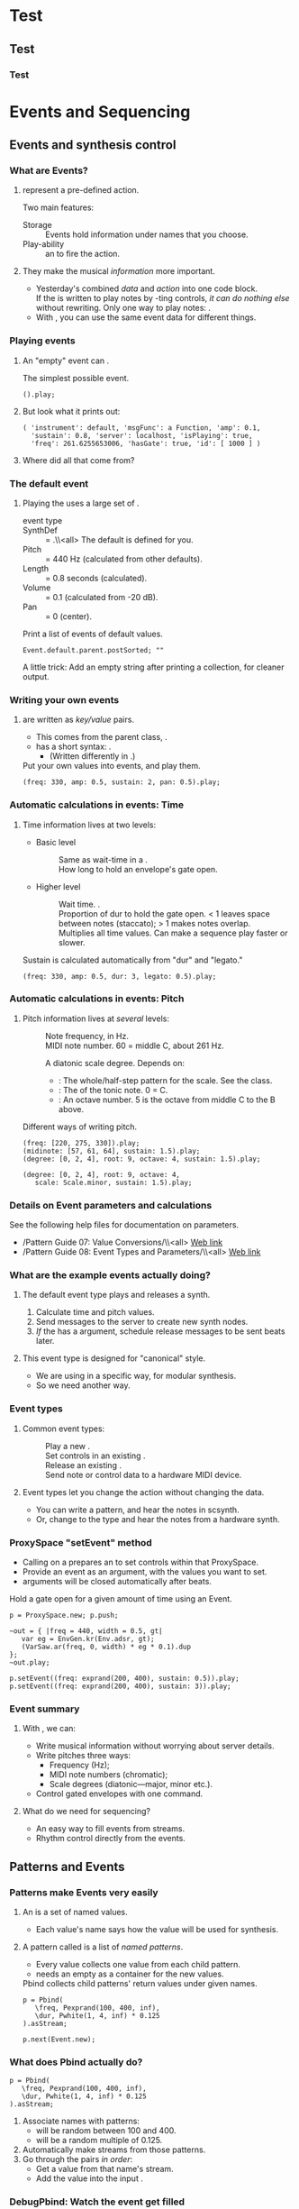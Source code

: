 #+startup: beamer

* Test
** Test
*** Test
#+name: makegloss
#+call: makegloss :exports (if hjh-exporting-slides "results" "none") :results value latex
#+results: makegloss

#+name: classgloss
#+call: makegloss(tbl=class,glosstype="class") :exports (if hjh-exporting-slides "results" "none") :results value latex
#+results: classgloss

#+name: mthgloss
#+call: makegloss(tbl=mth,glosstype="mth") :exports (if hjh-exporting-slides "results" "none") :results value latex
#+results: mthgloss

#+name: ugengloss
#+call: ugengloss :exports (if hjh-exporting-slides "results" "none") :results value latex
#+results: ugengloss

* Events and Sequencing
** Events and synthesis control
*** What are Events?
**** \clsspl{Event} represent a pre-defined action.
     Two main features:
     - Storage :: Events hold information under names that you choose.
     - Play-ability :: \mth{play} an \clss{Event} to fire the action.
**** They make the musical /information/ more important.
     - Yesterday's \clsspl{Task} combined /data/ and /action/ into one
       code block.\\
       If the \clss{Task} is written to play notes by \ci{set}-ting
       controls, /it can do nothing else/ without rewriting.  Only one
       way to play notes: \cd{something.set(...)}.
     - With \clsspl{Event}, you can use the same event data for different things.
#        - \Gls{event type} \ci{\textbackslash note} plays it in SC's audio server.
#        - \ci{\textbackslash midi} sends MIDI to hardware or other software.
#        - Two actions, same sequencing code.

*** Playing events
**** An "empty" event can \mth{play}.
#+name: event1
#+caption: The simplest possible event.
#+begin_src {} -i
().play;
#+end_src

**** But look what it prints out:
# Note, this must be a block, to clear the previous name/caption

#+begin_src {} -i
( 'instrument': default, 'msgFunc': a Function, 'amp': 0.1,
  'sustain': 0.8, 'server': localhost, 'isPlaying': true,
  'freq': 261.6255653006, 'hasGate': true, 'id': [ 1000 ] )
#+end_src

**** Where did all that come from?

*** The default event
**** Playing the \clss{Event} uses a large set of \eglspl{default}.
     - \Gls{event type} :: \ci{\textbackslash note}
     - SynthDef :: \ci{\textbackslash instrument} = \ci{\textbackslash default}.\\<all>
		   The default \clss{SynthDef} is defined for you.
     - Pitch :: \ci{\textbackslash freq} = 440 Hz (calculated from other defaults).
     - Length :: \ci{\textbackslash sustain} = 0.8 seconds (calculated).
     - Volume :: \ci{\textbackslash amp} = 0.1 (calculated from -20 dB).
     - Pan :: \ci{\textbackslash pan} = 0 (center).
#+name: eventDefaults
#+caption: Print a list of events of default values.
#+begin_src {} -i
Event.default.parent.postSorted; ""
#+end_src
A little trick: Add an empty string after printing a collection, for cleaner output.

*** Writing your own events
**** \clsspl{Event} are written as /key/value/ pairs.
     - This comes from the parent class, \clss{Dictionary}.
     - \clss{Event} has a short syntax: \cd{(key: value, ...)}.
       - (Written differently in \clss{Dictionary}.)
#+name: event2
#+caption: Put your own values into events, and play them.
#+begin_src {} -i
(freq: 330, amp: 0.5, sustain: 2, pan: 0.5).play;
#+end_src

*** Automatic calculations in events: Time
**** Time information lives at two levels:
     - Basic level
       - \mth{delta} :: Same as wait-time in a \clss{Task}.
       - \ci{sustain} :: How long to hold an envelope's \gls{gate} open.
     - Higher level
       - \ci{dur} :: Wait time. \ci{dur = delta * stretch}.
       - \ci{legato} :: Proportion of dur to hold the gate open. < 1 leaves space between notes (staccato); > 1 makes notes overlap.
       - \ci{stretch} :: Multiplies all time values. Can make a sequence play faster or slower.
#+name: event2
#+caption: Sustain is calculated automatically from "dur" and "legato."
#+begin_src {} -i
(freq: 330, amp: 0.5, dur: 3, legato: 0.5).play;
#+end_src

*** Automatic calculations in events: Pitch
**** Pitch information lives at /several/ levels:
#      The most important are:
     - \ci{freq} :: Note frequency, in Hz.
     - \ci{midinote} :: MIDI note number. 60 = middle C, about 261 Hz.
     - \ci{degree} :: A diatonic scale degree. Depends on:
       - \ci{scale}: The whole/half-step pattern for the scale. See the \clss{Scale} class.
       - \ci{root}: The \egls{pitch class} of the tonic note. 0 = C.
       - \ci{octave}: An octave number. 5 is the octave from middle C to the B above.
#+name: event3
#+caption: Different ways of writing pitch.
#+begin_src {} -i
(freq: [220, 275, 330]).play;
(midinote: [57, 61, 64], sustain: 1.5).play;
(degree: [0, 2, 4], root: 9, octave: 4, sustain: 1.5).play;

(degree: [0, 2, 4], root: 9, octave: 4,
   scale: Scale.minor, sustain: 1.5).play;
#+end_src

*** Details on Event parameters and calculations
    See the following help files for documentation on \clss{Event} parameters.
    - /Pattern Guide 07: Value Conversions/\\<all>
      [[http://doc.sccode.org/Tutorials/A-Practical-Guide/PG_07_Value_Conversions.html][Web link]]
    - /Pattern Guide 08: Event Types and Parameters/\\<all>
      [[http://doc.sccode.org/Tutorials/A-Practical-Guide/PG_08_Event_Types_and_Parameters.html][Web link]]

*** What are the example events actually doing?
**** The default \ci{\textbackslash note} \gls{event type} plays and releases a synth.
     1. Calculate time and pitch values.
     2. Send messages to the server to create new synth nodes.
     3. /If/ the \clss{SynthDef} has a \mth{gate} argument, schedule
        release messages to be sent \ci{\textasciitilde sustain} beats
        later.
**** This event type is designed for "canonical" style.
     - We are using \clss{ProxySpace} in a specific way, for modular synthesis.
     - So we need another way.

*** Event types
**** Common \glspl{event type}:
     - \ci{\textbackslash note} :: Play a new \clss{Synth}.
     - \ci{\textbackslash set} :: Set controls in an existing \clss{Synth}.
     - \ci{\textbackslash off} :: Release an existing \clss{Synth}.
     - \ci{\textbackslash midi} :: Send note or control data to a hardware MIDI device.
**** Event types let you change the action without changing the data.
     - You can write a \ci{\textbackslash note} pattern, and hear the notes in scsynth.
     - Or, change to the \ci{\textbackslash midi} type and hear the notes from a hardware synth.

*** ProxySpace "setEvent" method
    - Calling \mth{setEvent} on a \clss{ProxySpace} prepares an \clss{Event} to set controls within that ProxySpace.
    - Provide an event as an argument, with the values you want to set.
    - \ci{gt} arguments will be closed automatically after \ci{sustain} beats.
#+name: gateEvent
#+caption: Hold a gate open for a given amount of time using an Event.
#+begin_src {} -i
p = ProxySpace.new; p.push;

~out = { |freq = 440, width = 0.5, gt|
   var eg = EnvGen.kr(Env.adsr, gt);
   (VarSaw.ar(freq, 0, width) * eg * 0.1).dup
};
~out.play;

p.setEvent((freq: exprand(200, 400), sustain: 0.5)).play;
p.setEvent((freq: exprand(200, 400), sustain: 3)).play;
#+end_src

*** Event summary
**** With \clsspl{Event}, we can:
     - Write musical information without worrying about server details.
     - Write pitches three ways:
       - Frequency (Hz);
       - MIDI note numbers (chromatic);
       - Scale degrees (diatonic---major, minor etc.).
     - Control gated envelopes with one command.
**** What do we need for sequencing?
     - An easy way to fill events from streams.
     - Rhythm control directly from the events.

** Patterns and Events
*** Patterns make Events very easily
**** An \clss{Event} is a set of named values.
     - Each value's name says how the value will be used for synthesis.
**** A pattern called \clss{Pbind} is a list of /named patterns/.
     - Every \mth{next} value collects one value from each child pattern.
     - \mth{next} needs an empty \clss{Event} as a container for the new values.
#+name: pbind1
#+caption: Pbind collects child patterns' return values under given names.
#+begin_src {} -i
p = Pbind(
   \freq, Pexprand(100, 400, inf),
   \dur, Pwhite(1, 4, inf) * 0.125
).asStream;

p.next(Event.new);
#+end_src

*** What does Pbind actually do?
#+begin_src {} -i
p = Pbind(
   \freq, Pexprand(100, 400, inf),
   \dur, Pwhite(1, 4, inf) * 0.125
).asStream;
#+end_src
    1. Associate names with patterns:
       - \ci{\textbackslash freq} will be random between 100 and 400.
       - \ci{\textbackslash dur} will be a random multiple of 0.125.
    2. Automatically make streams from those patterns.
    3. Go through the pairs /in order/:
       - Get a value from that name's stream.
       - Add the value into the input \clss{Event}.

*** DebugPbind: Watch the event get filled
**** In Listing [[pbind1]], change \clss{Pbind} to \clss{DebugPbind}.
     Now you can read exactly what's going on.
     1. Start with an empty event.
     2. \ci{\textbackslash freq} gets the random value, e.g. 133.25.
     3. The empty event becomes \cd{(freq: 133.25)}.
     4. \ci{\textbackslash dur} gets 0.125.
     5. The final event has both values, with the right names.
#+begin_src {} -i
Source event: (  )
stream ID: freq
Event going in: (  )
streamout: 133.24577125341
stream ID: dur
Event going in: ( 'freq': 133.24577125341 )
streamout: 0.125
Result event: ( 'dur': 0.125, 'freq': 133.24577125341 )
#+end_src

*** Events and timing
**** In a \clss{Routine}/\clss{Task}, we \mth{wait} until the next event.
     This happens automatically in an Event Pattern.
     - Events can calculate a \gls{delta} time.
     - Then, we just need something that will play the event and wait
       the right amount of time.
**** This is \clss{EventStreamPlayer}.
     - If you call \mth{play} on a pattern, it makes an \clss{EventStreamPlayer}.
     - Each event has a \egls{delta} time, given directly or
       calculated from \cd{dur}.
       - \cd{delta = dur * stretch}
     - Each event is \mth{play}ed. Then the \clss{EventStreamPlayer}
       waits, for the event's \egls{delta} time.

*** "Canonical" Pbind example
**** Using \clss{Pbind} to play default synths, the "canonical" way.
     Note what happens with \ci{legato}.
     - Some notes are short.
     - Other notes hold over, into the next note.
#+name: pbind2
#+caption: A "canonical" Pbind, playing notes in the default SynthDef.
#+begin_src {} -i
a = Pbind(
   \degree, Pwhite(-7, 7, inf),
   \dur, Pwhite(1, 4, inf) * 0.125,
   \legato, Prand([0.5, 2], inf)
).play;

a.stop;
#+end_src

*** Notes on previous example				    :B_ignoreheading:
    :PROPERTIES:
    :BEAMER_env: ignoreheading
    :END:
This has a somewhat complex flow, wrapped up in a simple expression. It divides into these parts:

- *\clss{EventStreamPlayer} control of rhythm and event-playing.*\\<all>
  In a loop:
  1. Get an \clss{Event} from the \clss{Pbind}'s stream.
  2. Play the event.
  3. Ask the event for its \mth{delta} time, and \mth{wait} for that duration.

- *\clss{Pbind} evaluation of events.*\\<all>
  Every time the \clss{EventStreamPlayer} asks for an event, loop through the key/pattern pairs:
  1. Get a value from the child pattern's stream.
  2. Put the value into the event, using the pattern's key.
  At the end of this, the event will have a value for every key.

- *The event's action, triggered by \mth{play}.*\\<all>
  Takes action, according to the \egls{event type}.

*** Patterns: "Declarative" programming
**** \eGlspl{Routine} and \glspl{Task} are \egls{imperative}-style programming.
     - They say: "Do this, then that."
       - Set the trigger and the frequency.
       - Wait 0.5 beats.
**** \eGlspl{pattern} are more like \egls{declarative} programming.
     - Listing [[pbind2]] says:
       - I want \ci{\textbackslash degree} to be like this.
       - I want \ci{\textbackslash dur} to be like that.
       - Go do it.
# **** The two examples /do/ the same thing, but write it differently.

*** Pbind in ProxySpace
**** We need something like \cd{p.setEvent} for patterns.
     Some \clss{ProxySpace} tricks:
     - You can use a \clss{Pbind} in \clss{ProxySpace}, just like a synthesis function.
     - The pattern's synths will belong to the resulting \clss{NodeProxy}.
     - You can change the way the \clss{NodeProxy} behaves with a modifier:\\
       \cd{\textasciitilde name = \textbackslash modifier -> thing;}, where \cd{thing} is the function or pattern.
     - The \cd{\textbackslash psSet} modifier makes every event from
       the pattern act like \cd{p.setEvent}.

*** \textbackslash psSet pattern example
# **** Main point: This is easy.
#      - There are a lot of concepts behind this example.
#      - But using it---playing notes automatically---is convenient.
#+name: rVsPbind
#+caption: A Pbind, controlling NodeProxies in a ProxySpace.
#+begin_src {} -i
~player = \psSet -> Pbind(
   \freq, Pexprand(110, 440, inf),
   \dur, 0.5
);

~player.clear;
#+end_src
**** *Note:* \ci{\textasciitilde player} is now a \clss{NodeProxy}.
     - Just like \ci{\textasciitilde out} in Listing [[gateEvent]].
     - You can change the synthesis function any time.
     - Likewise, you can change \ci{\textasciitilde player}'s pattern anytime!\\
       Just assign a new pattern (with \ci{\textbackslash psSet}).

*** Pbind summary
**** \clss{Pbind} unifies everything you need for sequencing.
     - Note data come from value \glspl{pattern}.
     - The data go into an \clss{Event}.
     - The event turns the data into action.
     - The event also tells the \clss{EventStreamPlayer} how long to wait.
**** To control modular synthesis by Pbind, use the \cd{\textbackslash psSet} modifier.
     - Within a \clss{ProxySpace}:\\<all>
       \cd{\textasciitilde name = \textbackslash psSet -> Pbind(...);}.
**** Now we can run lots of notes while playing with synthesis techniques.

*** Exercises: Different pitch and rhythm patterns
**** Change the pattern from Listing [[rVsPbind]]:
     *Note:* You may use \clss{Pdefn}.
     1. Choose notes from the C major scale.
     2. Choose C major notes, but favor C, E and G.\\
	Hint: Use \clss{Pwrand}. Check its help file for details.
     3. Make it E major (change the \ci{\textbackslash root}).
     4. Try \clss{Pwhite} for rhythm (with fractional low/high).\\
	Then try \clss{Pexprand}. How would you describe the difference?
     5. With \ci{\textbackslash psSet}, what's the difference between
        \ci{\textbackslash legato} < 1 and > 1?

* Subtractive synthesis
** Overview
*** Subtractive synthesis
**** One of the most basic techniques
     - Easy to implement
     - Easy and intuitive to control
**** "Analog style"
     - The technique goes back to Moog and before

*** Main idea of subtractive synthesis
**** /Take away/ (subtract) from a basic waveform
     Components
     - \Gls{oscillator} :: Produces a waveform with lots of harmonics
     - \Gls{filter} :: Takes away parts of the spectrum
# @@latex:\glsadd{Saw}\glsadd{LPF}@@
*** Simple translation into SC
#+Name: sub1
#+Caption: Oscillator and filter, the basis of subtractive synthesis.
#+Begin_src {} -i
p = ProxySpace.new;
p.push;

~oscil = { Saw.ar(220, 0.1) };
~filter = { |ffreq = 2000| LPF.ar(~oscil.ar, ffreq).dup };
~filter.play;

~filter.addSpec(\ffreq, \freq);
~ffreq.gui;

p.clear;
#+End_src
**** New UGens							   :noexport:
     - \ugen{Saw} :: A \egls{band-limited} sawtooth oscillator
     - \ugen{LPF} :: A Low-Pass Filter

*** addSpec and argument /ranges/
**** *Important idea:* UGen inputs have /meaningful ranges/.
     - For frequency, 20--20000 Hz.
     - For amplitude, 0.0--1.0 (corresponds to $-\infty$--0 dB).
     - We will see many more ranges.

*** Manipulating ranges
**** A UGen's \te{output range} is one of its most important characteristics.
     - Controlling synthesis is about manipulating these ranges.
     - \ugen{SinOsc}'s range is \te{bipolar}: $-1.0$--$1.0$.
     - Multiply by 0.5; now the range is $-0.5$--$0.5$.
     - Add 1; now the range is $0.5$--$1.5$.
**** Key questions:
     - What is the range I /get from/ a UGen?
     - What is the range I need to /put into/ a UGen?
     - How can I convert one to the other, mathematically?

*** Mapping interfaces to meaningful ranges
**** A user interface should map the physical range onto the meaningful range.
#+latex: \glsadd{addSpec}
     - In SC, sliders etc. always have the range 0.0--1.0.
     - A range \te{specification} tells SC the desired range.
     - @@latex:\cd{\textasciitilde filter.addSpec(\textbackslash ffreq,
       \textbackslash freq)}@@ attaches a range
       @@latex:\ci{\textbackslash freq}@@ onto
       @@latex:\ci{\textasciitilde filter}@@'s
       @@latex:\ci{\textbackslash ffreq}@@ argument. The \ci{gui}
       instruction then uses this range.
     - \ci{\textbackslash freq} is a predefined range: 20--20000 Hz,
       with an \egls{exponential} curve (because you go up an octave by
       /multiplying/, not adding).

*** Writing ranges in SC
    - Long form: \clss{ControlSpec}\cd{(low, high, curve, step, default)}
    - Short form: \cd{[low, high, curve, step, default]}
**** Curves
     - \ci{\textbackslash lin} :: Linear.
     - \ci{\textbackslash exp} :: \eGls{exponential}.
     - \ci{\textbackslash sin} :: Sine-shaped.
     - Number :: User-controllable curve.
**** Examples
    - Frequency :: \cd{[20, 20000, \textbackslash exp, 0, 440]}
    - Phase :: \cd{[0, 2pi, \textbackslash lin, 0, 0]} (in radians)
#     - Amplitude :: \cd{[0, 1, \amp]}

** Analog-style oscillators
*** Sawtooth oscillator
**** A geometric \gls{sawtooth} is made of straight lines.
    This is a problem for digital audio.
    - The sharp corners produce theoretically infinite frequencies.
    - Digital audio cannot represent infinite frequencies!
    - Frequencies above the limit fold back into the audio
      range. Sounds ugly. This is called \egls{aliasing}.
    - Band-limited oscillators keep all the frequencies in the safe
      range.
#+latex: \glsadd{LFSaw}\glsadd{Saw}
#+Name: bandlim1
#+Caption: Compare geometric vs. band-limited waves, visually. LFSaw parameters are to match the Saw plot more closely. Maximize the window after running.
#+Begin_src {} -i
{ [LFSaw.ar(440, 1, -0.7), Saw.ar] }.plot;
#+End_src

*** Listen to the difference
**** *Note:* Turn down the server volume first!		       :B_alertblock:
    :PROPERTIES:
    :BEAMER_env: alertblock
    :END:
    The high frequency is pretty irritating, but necessary to make the
    aliasing really obvious.
#+latex: \glsadd{LFSaw}\glsadd{Saw}
#+Name: bandlim2
#+Caption: Compare geometric vs. band-limited waves, aurally.
#+Begin_src {} -i
p.clear;
~oscil = { LFSaw.ar(2400, 0, 0.05).dup };
~oscil.play;

// Go back and forth several times
~oscil = { Saw.ar(2400, 0.1).dup };
~oscil = { LFSaw.ar(2400, 0, 0.05).dup };

p.clear;
#+End_src
**** *Safety tip:* Use band-limited waves for audio oscillators.
     The geometric waveforms are OK for control signals.

*** Other typical waveforms
#+latex: \glsadd{pulse wave}\glsadd{triangle wave}
   #+begin_center
   #+attr_latex: :height 2in
   [[../02-synth/img/three-waves2.png]]
   #+end_center
*Note:* Band-limited triangle oscillators may be found in the
sc3-plugins package.

*** Pulse width
**** \Gls{pulse wave}: Up and down times can differ
    - If equal, the \egls{pulse width} is 0.5 (50%).\\
      This is a \egls{square wave}.
    - If unequal, the sound is brighter and thinner.
#+latex: \glsadd{Pulse}\glsadd{VarSaw}
#+Name: bandlim2
#+Caption: Hear the effect of changing the pulse width.
#+Begin_src {} -i
p = ProxySpace.new.push;

(
~oscil = { |width = 0.5| Pulse.ar(440, width, 0.1).dup };
~oscil.play;

~oscil.addSpec(\width, #[0, 1]);
~oscil.gui;
)

~oscil = { |width = 0.5| VarSaw.ar(440, 0, width, 0.1).dup };

p.clear;
#+End_src

*** Detuned oscillators
**** The ear doesn't like sound that is too perfect.
     - Human players are never exactly in tune.
     - We can do the same in a synth.
#+name: detune
#+caption: Detuning: Make several oscillators and mix (add) them.
#+begin_src {} -i
p = ProxySpace.new; p.push;

~oscil = { |freq = 220, detun = 1.003|
   0.1 * (
      Saw.ar(freq) + Saw.ar(freq * detun) + Saw.ar(freq / detun)
   ).dup
};
~filter = { |ffreq = 2000| LPF.ar(~oscil.ar, ffreq).dup };
~filter.play;

~oscil.addSpec(\detun, [1, 0.5.midiratio, \exp]);
~filter.addSpec(\ffreq, \freq);
p.gui;

p.clear;
#+end_src

*** Detuning, explained
#+begin_src {} -i
      Saw.ar(freq)
      + Saw.ar(freq * detun)
      + Saw.ar(freq / detun)
#+end_src
**** Detuning involves several oscillators, out of tune.
     We have three:
     - Original frequency;
     - /Up/ by a small interval (assuming \cd{detun > 1});
     - /Down/ by the same small interval.
**** Add the oscillators to make a combined signal.
     The almost-exact frequencies create changes in the spectrum.

*** An easier way
**** What if you want more oscillators?
     - Inconvenient to write \ci{+} for every one.
**** Solution: \ugen{Mix} with an array.
     - Write the oscillators into an array.
     - \ugen{Mix} will find the most efficient way to add them.
#+name: detune2
#+caption: Mix an array of oscillators, instead of explicitly adding them.
#+begin_src {} -i
~oscil = { |freq = 220, detun = 1.003|
   (0.1 * Mix([
      Saw.ar(freq),
      Saw.ar(freq * detun),
      Saw.ar(freq / detun)
   ])).dup
};
#+end_src

*** Arrays of signals
**** \clss{Array}: A \gls{collection} (grouping of objects), in the order given.
     - Written and displayed in square brackets \cd{[ ]}.
     - An \gls{ordered} collection: Items stay in the same order.
     - More about arrays later.

**** An array of UGens represents multiple audio channels.
     - Already seen: \cd{SinOsc.ar.dup} \to \cd{[ a SinOsc, a SinOsc ]}.\\
       The two-item array represents a stereo signal.
     - \ugen{Mix} adds several signals (in an array) together, /mixing/ them:\\
       Three \ci{Saw}s \to one mixed channel.

*** That's not easy enough
**** \eGls{multichannel expansion} can make it easier.
     - Most UGens are monophonic: one channel in, one out.
     - Here, we provide an array of three frequencies.
**** How can a monophonic UGen do that?
     - It performs \egls{multichannel expansion}, and makes three \ugen{Saw}s.
     - The \ugen{Saw}s are in an array, which we can give to \ugen{Mix}.
#+name: mc-exp1
#+caption: Multichannel expansion: An array of frequencies turns into an array of oscillators.
#+begin_src {} -i
Saw.ar([1, 2, 3]);  // prints: [ a Saw, a Saw, a Saw ]

~oscil = { |freq = 220, detun = 1.003|
   (0.1 * Mix(
      Saw.ar([freq, freq * detun, freq / detun])
   )).dup
};
#+end_src

*** One further step
    - It isn't even necessary to write \ci{freq} every time.
    - You can multiply \ci{freq} by an array of factors.
    - Small problem: If the operator is \ci{*}, how to do \ci{/}?\\<all>
      Get the \mth{reciprocal} of \ci{detun}.
#+name: detune4
#+caption: Mix an array of oscillators, instead of explicitly adding them.
#+begin_src {} -i
~oscil = { |freq = 220, detun = 1.003|
   (0.1 * Mix(
      Saw.ar(freq * [1, detun, detun.reciprocal])
   )).dup
};
#+end_src

*** Unpacking multichannel expansion
**** All three of these expressions are identical
#+begin_src {} -i
// Compact form
Mix(Saw.ar(220 * [1, detun, detun.reciprocal], 0.1))

// Expanding *
Mix(Saw.ar([
   220 * 1,
   220 * detun,
   220 * detun.reciprocal
], 0.1))

// Fully expanded
Saw.ar(220 * 1, 0.1),
   + Saw.ar(220 * detun, 0.1),
   + Saw.ar(220 * detun.reciprocal, 0.1)
#+end_src

*** Notes on MC expansion				    :B_ignoreheading:
    :PROPERTIES:
    :BEAMER_env: ignoreheading
    :END:
**** Multichannel expansion is super cool.
Parallel processing of multiple channels is very common. For example,
if you're playing a one-channel sound file, you would need
\ugen{PlayBuf} $\to$ amplifier \ci{*} $\to$ output. For a stereo file,
you need /two/ channels from \ugen{PlayBuf} and two amplifiers.

In Max/MSP, you would have to create each of the 
\cd{[*\textasciitilde ]} amplifiers by hand. Adding or removing a channel can force you to
make cascading changes through large sections of the patch.

In SuperCollider, the difference is merely:

- One channel: \cd{PlayBuf.ar(1, ...) * amp}.
- Two channels: \cd{PlayBuf.ar(2, ...) * amp}.

In the second case, \cd{PlayBuf.ar} gives you an array of two
signals. This automatically expands the \ci{*} operator: @@latex:\cd{[left,
right] * amp} = \cd{[left * amp, right * amp]}@@. You could even go up
to large multichannel diffusion systems, and amplify all the channels
at once in exactly the same way.

Even for ordinary synthesis: Because multichannel processing is more
convenient in SC, you'll do more of it and get more interesting sounds
for less work.

*** Detuning by octaves or other intervals
**** Standard analog-style plug-ins (e.g. Massiv) feature multiple oscillators.
     - Independent control over frequency, relative to MIDI key.
     - A bass might have a low square wave with higher saws above.
#+name: multiosc
#+caption: Multiple oscillator types together.
#+begin_src {} -i
~oscil = { |freq = 110|
   var freq1 = freq * [0.5, 0.498, 0.503],
   freq2 = freq * [1, 0.997, 1.004];
   Mix(Pulse.ar(freq1)) + Mix(Saw.ar(freq2))
};
~filter = { |ffreq = 3000| LPF.ar(~oscil.ar, ffreq, 0.1).dup };
~filter.play;

~filter.addSpec(\ffreq, \freq);
p.gui;

p.clear;
#+end_src

*** Subtractive synthesis: Oscillator summary
**** Oscillators so far
     - \ugen{Saw} :: Band-limited sawtooth
     - \ugen{VarSaw} :: /Non/-band-limited sawtooth, with width control
     - \ugen{Pulse} :: Band-limited pulse wave, with width control
**** Use band-limited waveforms for audio, whenever possible.
**** Mix together several detuned oscillators for a richer sound.
     - Multichannel expansion can help.

** Filters
*** Filters
#+latex: \glsadd{Saw}\glsadd{LPF}\glsadd{HPF}
**** We identify filters based on their \egls{frequency response}.
Filters affect some frequencies more than others.
#+Name: filt1
#+Caption: Watch and listen to the effect of different filter types.
#+Begin_src {} -i
(
s.freqscope;
~oscil = { Saw.ar(220, 0.1) };
~filter = { |ffreq = 2000| ~oscil.ar.dup };  // no filter
~filter.play;
~filter.addSpec(\ffreq, \freq);
~filter.gui;
)

// Swap different filters in and out.
~filter = { |ffreq = 2000| LPF.ar(~oscil.ar, ffreq).dup };
~filter = { |ffreq = 2000| HPF.ar(~oscil.ar, ffreq).dup };
~filter = { |ffreq = 2000, rq = 0.1|
   BPF.ar(~oscil.ar, ffreq, rq).dup
};
#+End_src

*** Basic filter types
**** The most basic types of filters are:
     - Lowpass \ugen{LPF} :: Allow low frequencies to pass through. Cut high frequencies.
     - Highpass \ugen{HPF} :: Allow high frequencies to pass through. Cut low frequencies.
     - Bandpass \ugen{BPF} :: Allow a range in the middle to pass through. Cut high and low.

*** Butterworth filters
**** \ugen{LPF} and \ugen{HPF} are \te{Butterworth filters}.
    The frequency response curve is smooth, no bumps.
#+Begin_center
#+name: linearcurves
#+Caption: Frequency responses of different filter implementations. Image credit: Alessio Damato, http://commons.wikimedia.org/wiki/File:Electronic_linear_filters.svg.
#+attr_latex: :height 2.2in
[[../02-synth/img/750px-Electronic_linear_filters.svg.png]]
#+End_center

*** BPF: Bandwidth
**** \ugen{BPF} needs to know how wide a band.
    - Set by \egls{Q}: the filter's \egls{quality}.
    - Higher Q, narrower band.
    - SC uses \ci{rq} = $\frac{1}{Q}$ because multiplication is faster than division.
Close the old GUI window, and try different \ci{rq} values.
#+latex: \glsadd{BPF}
#+Name: filtbw
#+Caption: Move rq and ffreq, and hear the effect.
#+Begin_src {} -i
~filter = { |ffreq = 2000, rq = 0.1|
   BPF.ar(~oscil.ar, ffreq, rq).dup
};
~filter.addSpec(\rq, #[1, 0.05, \exp]);
~filter.gui;
#+End_src
**** Low \ci{rq} $\longleftrightarrow$ High \te{Q} $\longleftrightarrow$ More pitched

*** Q and resonance
**** \ugen{RLPF} and \ugen{RHPF} add \te{resonance}.
    - Resonance is a "bump" around the cutoff frequency.
    - At high cutoff frequencies, sounds like whistling.
    - \te{Q} behaves as in \ugen{BPF}:\\
      Low \ci{rq} $\longleftrightarrow$ High \te{Q} $\longleftrightarrow$ More resonance
#+latex: \glsadd{RLPF}
#+Name: rlpf
#+Caption: Move rq and ffreq, and hear the lowpass-filter effect.
#+Begin_src {} -i
~filter = { |ffreq = 2000, rq = 0.1|
   RLPF.ar(~oscil.ar, ffreq, rq).dup
};
#+End_src
**** Also try \ugen{RHPF} (on your own).

*** Subtractive synthesis: Filter summary
**** Filters so far
     - \ugen{LPF} :: Lowpass filter (no resonance)
     - \ugen{HPF} :: Highpass filter (no resonance)
     - \ugen{RLPF} :: Lowpass filter /with/ resonance
     - \ugen{RHPF} :: Highpass filter /with/ resonance
     - \ugen{BPF} :: Bandpass filter.
**** Filter quality (Q) and \ci{rq} parameter.
     - Q is a standard measure. SC uses \ci{rq} = $\frac{1}{Q}$ to save CPU.
     - \ugen{RLPF}, \ugen{RHPF}, and \ugen{BPF} all have a \ci{rq} input.

*** Next step: Modulation
**** That's pretty much it for subtractive synthesis.
     - Multiple oscillators, slightly detuned and with different octave relationships.
     - Different types of filters.
**** The power comes from \egls{modulation}.
     - Modulation means that the parameters are not constant.
     - We'll talk about that next.

* Modulation: Low-Frequency Oscillators
** Modulation: Low-Frequency Oscillators
*** Modulation
**** Little secret: Synthesis techniques are sometimes /really simple/.
     We just beef them up with /layering/ and \egls{modulation}.
**** Modulate a parameter by another signal.
     - We can use envelopes for this.
     - Another modulation source: \eglspl{LFO} (Low-Frequency Oscillators)
     - SC has a /lot/ of them.
**** For this section:
     - Introduce LFO shapes and mechanism
     - Talk about signal ranges

*** LFO + filter
**** Start with an earlier synth, slightly modified.
#+name: scifi1
#+caption: Basic detuned synth.
#+begin_src {} -i
p = ProxySpace.new; p.push;

~oscil = { |freq = 120|
   var freq1 = freq * [0.5, 0.498, 0.503],
   freq2 = freq * [1, 0.997, 1.004];
   Mix(Pulse.ar(freq1)) + Mix(Saw.ar(freq2))
};
~filter = { |ffreq = 2000, rq = 0.08|
   RLPF.ar(~oscil.ar, ffreq, rq, 0.1).dup;
};
~filter.play;

~filter.addSpec(\ffreq, \freq);
~filter.addSpec(\rq, [1, 0.02, \exp]);
p.gui;
#+end_src

*** Add an LFO: sci-fi heaven
**** Same pattern as before:
     - Add a new module (\ci{\textasciitilde filtlfo}). This is a slowly-changing signal.
     - Use it in the filter (@@latex:\cd{ffreq + \textasciitilde
       filtlfo}@@). Adding it to the basic filter frequency means that
       the actual filter cutoff goes slowly above and below the set
       frequency.
#+name: scifi2
#+caption: Add an LFO to the filter.
#+begin_src {} -i
~lfreq = 1; ~lfreq.addSpec(\value0, [0.5, 18, \exp]);
~depth = 100; ~depth.addSpec(\value0, [0, 1000]);
~filtlfo = { SinOsc.kr(~lfreq) * ~depth };

~filter = { |ffreq = 2000, rq = 0.08|
   ffreq = (ffreq + ~filtlfo).clip(20, 20000);
   RLPF.ar(~oscil.ar, ffreq, rq, 0.1).dup;
};
#+end_src

*** LFO shape
**** Many common LFO shapes exist.
     This one is a simple sinewave (\clss{SinOsc}).\\
     Audio UGens may often be used for control signals.
**** Try some other shapes.
     What do they sound like?
#+latex: \glsadd{LFPulse}\glsadd{LFTri}\glsadd{LFSaw}
#+name: lfoshapes
#+caption: Play with some other common LFO shapes.
#+begin_src {} -i
~filtlfo = { LFPulse.kr(~lfreq) * ~depth };
~filtlfo = { LFTri.kr(~lfreq) * ~depth };
~filtlfo = { LFSaw.kr(~lfreq) * ~depth };
~filtlfo = { LFSaw.kr(~lfreq) * ~depth.neg };
~filtlfo = { LFNoise0.kr(~lfreq) * ~depth };
#+end_src
     - \ugen{LFNoise0} is like a standard synthesizer LFO called \egls{sample-and-hold}.

*** Uncommon LFO shapes
# **** SC goes further than the standard shapes.
    - Single-shot lines (\ugen{Line}, \ugen{XLine}).
    - Ramps (\ugen{LFNoise1}) and curves (\ugen{LFNoise2}) between random numbers.
    - Various functions from mathematics:
      - Gaussian (bell-curve) wave
      - Many, many \egls{chaotic} generators. 
#+latex: \glsadd{LFGauss}\glsadd{LinCongL}\glsadd{QuadL}
#+name: lfoshapes2
#+caption: LFO shapes not commonly found in other software.
#+begin_src {} -i
~filtlfo = { LFNoise1.kr(~lfreq) * ~depth };
~filtlfo = { LFNoise2.kr(~lfreq) * ~depth };
~filtlfo = { LFGauss.ar(~lfreq) * ~depth };

// chaotic
~filtlfo = { LinCongL.ar(~lfreq, 1.2, 0.08) * ~depth };
~filtlfo = { QuadL.ar(~lfreq) * ~depth };
#+end_src

** Range mapping for modulation
*** Modulation: All about signal ranges
**** Remember the key questions from before:
     - What is the range I /get from/ a UGen?
     - What is the range I need to /put into/ a UGen?
     - How can I convert one to the other, mathematically?

*** Modulation range for frequency
**** Frequency needs a wider range of variation.
     - Suppose the base frequency is 440.
     - If the modulator's range is $-1$ to $1$, the frequency will vary between 439 and 441.
     - That's $\frac{1}{440}=$ 0.23\%. The ear can't tell that it's changing!
**** You need to expand the range.
     That's the purpose of the \ci{\textasciitilde depth} module.

*** mul, add
**** Almost all UGens have \ci{mul} and \ci{add} arguments.
     - @@latex:\cd{SinOsc.ar(440, 0, 100, 440)} $\to$\\
       \cd{SinOsc.ar(440, 0) * 100 + 440}.@@
     - Converts the normal output range $-1$ to $1$ into 340 to 540.
     - If \ci{add} is 0, \ci{mul} acts like an amplifier.
**** In the previous LFO example:
#+attr_latex: :align |c|c|
|------------------------------------+----------------------|
| *Operation*                        | *Range*              |
|------------------------------------+----------------------|
| \ugen{SinOsc}                      | Bipolar: $-1$ to $1$ |
|------------------------------------+----------------------|
| \cd{* \textasciitilde depth} ($d$) | $-d$ to $d$          |
|------------------------------------+----------------------|
| \cd{+ ffreq} ($f$)                 | $f-d$ to $f+d$       |
|------------------------------------+----------------------|

*** Range mapping methods
**** All UGens have two methods to make it easier:
     - \cd{UGen.ar(...).range(low, high)}: \eGls{linear} mapping.
     - \cd{UGen.ar(...).exprange(low, high)}: \eGls{exponential} mapping.
#+latex: \glsadd{range}\glsadd{exprange}
**** Also, methods that are good for numbers as well as UGens:
Arguments: inMin, inMax, outMin, outMax, clip.
     - \mth{linlin} :: \eGls{linear} input, \egls{linear} output.
     - \mth{linexp} :: \eGls{linear} input, \egls{exponential} output.
     - \mth{explin} :: \eGls{exponential} input, \egls{linear} output.
     - \mth{lincurve} :: \eGls{linear} input, \te{curved} output. (Extra argument for the curve factor.)
     - \mth{curvelin} :: \te{Curved} input, \egls{linear} output.

*** What is "exponential"?
**** \eGls{exponential} means using multiplication in place of addition.
     - Every octave up means multiplying by 2.
     - Start at 55 Hz, octaves are 55, 110, 220, 440, 880.
     - \cd{0.5.linlin(0, 1, 55, 880)} is 467.5.\\
       Halfway between 55 and 880, but it isn't the /octave/.
     - \cd{0.5.linexp(0, 1, 55, 880)} is 220.
#+name: linExpPlot
#+caption: Plot a line covering four octaves of frequency, first linearly, second exponentially.
#+begin_src {} -i
{
   var line = Line.ar(0, 1, 0.01);  // out: 0.0-1.0
   [
      // in range: 0-1; out range: 55-880
      line.linlin(0, 1, 55, 880),
      line.linexp(0, 1, 55, 880)
   ]
}.plot(minval: 50, maxval: 900);
#+end_src

*** What is "curved"?
**** \te{Curved} mappings let you control the amount of curve.
     - If \ci{curve} is 0, you get a straight line.
     - A negative curve "pulls" the line to the left.
     - A positive curve pulls it to the right.
     - The larger the number, the more extreme the curve.
#+name: linCurvePlot
#+caption: Plot a line covering four octaves of frequency with different curve factors.
#+begin_src {} -i
{
   var line = Line.ar(0, 1, 0.01);
   [
      line.lincurve(0, 1, 55, 880, -6),
      line.lincurve(0, 1, 55, 880, -2),
      line.lincurve(0, 1, 55, 880, 4)
   ]
}.plot(minval: 50, maxval: 900);
#+end_src

*** Exponential modulation for frequency
**** Earlier, we used \ci{+} to modulate frequency.
     Using the \mth{cpsmidi} method, we can get MIDI note numbers, and
     see how many semitones between given frequencies.
     - Assuming the base frequency is 2000 and the depth is 1000:
#+latex: \glsadd{round}\glsadd{differentiate}
#+name: expscale
#+caption: Convert modulation ranges for frequency into intervals.
#+begin_src {} -i
[1000, 2000, 3000].cpsmidi.round(0.01);
// prints: [ 83.21, 95.21, 102.23 ]

[1000, 2000, 3000].cpsmidi.differentiate.round(0.01);
// prints: [ 83.21, 12, 7.02 ]

[2000 / 1.5, 2000, 2000 * 1.5].cpsmidi.differentiate.round(0.01);
// prints: [ 88.19, 7.02, 7.02 ]
#+end_src

*** Note: Differentiate					    :B_ignoreheading:
    :PROPERTIES:
    :BEAMER_env: ignoreheading
    :END:
Listing [[expscale]] illustrates how we can use arrays to do the same
operation repeatedly. To get the interval (number of semitones)
between two frequencies, we subtract the higher frequency's MIDI note
number from the same for the lower frequency. Here, we have three
frequencies---let's call them $f_0$, $f_1$ and $f_2$---and we want the
results $f_1 - f_0$ and $f_2 - f_1$. That's what \mth{differentiate}
does: it makes a new array where each item is the difference between
two of the original items that are right next to each other.

It also copies the first item. This is so that you can reconstruct the
original array using \mth{integrate}. We aren't interested in the
first item, so we can ignore it. If you need to get rid of the first
item, use \mth{drop}:

#+begin_src {} -i
[1000, 2000, 3000].cpsmidi.differentiate.drop(1).round(0.01);
// prints: [ 12, 7.02 ]
#+end_src

*** How to make the intervals match?
    - The linear way uses inverse math operators: $+$ and $-$.\\
      But $-$ by the same amount produces a larger interval than $+$.
    - The exponential way also uses inverses: $\times$ and $\div$.\\
      Multiplying and dividing by the same amount produces the same interval.
#+attr_latex: :align |c|c|c|c|c|
|-------------+--------------------------+----------------------------|
| *Mapping*   | *Low*                    | *High*                     |
|-------------+--------------------------+----------------------------|
| Linear      | $2000-1000=1000$: P8     | $2000+1000=3000$: P5       |
|-------------+--------------------------+----------------------------|
| Exponential | $2000 \div 1.5=1500$: P5 | $2000 \times 1.5=3000$: P5 |
|-------------+--------------------------+----------------------------|
**** So:
     For frequency, the depth should be a multiplier.

*** Thought process
**** /Thinking/ about the UGen ranges.
     - The range I've got: $-1$ to $1$. \pause
     - The range I need is \egls{exponential}: Use \mth{exprange}. \pause
     - A balanced \egls{linear} range is $-d$ to $d$.\\
       - Lower bound = negative (\mth{neg}) of upper bound.
       - Center = 0. \pause
     - A balanced \egls{exponential} range is $\frac{1}{d}$ to $d$.
       - Lower bound = \mth{reciprocal} of upper bound.
       - Center = 1. \pause
**** Give \ci{depth} in terms of a /multiplier/.
     - It's more natural to think of depth 0 meaning no modulation.
     - The multiplier should center around 1.
     - So we will add 1 to get the range.

*** Converting the LFO to multiplication			   :noexport:
**** Give \ci{depth} in terms of a /multiplier/.
     - It's more natural to think of depth 0 meaning no modulation.
     - The multiplier should center around 1.
     - So we will add 1 to get the range.
**** Convert the LFO's \egls{linear} signal into an \egls{exponential} range.
     - The \mth{exprange} method does this automatically.
     - The lower bound should be $\frac{1}{depth}$; upper, $depth$.

*** Exponentially-scaled modulator: Code
**** *Note:* You will probably have to close the GUI window and re-create it using \cd{p.gui}.
#+latex: \glsadd{reciprocal}
#+name: explfo
#+caption: Replace the linear-scale LFO with an exponential-scale LFO.
#+begin_src {} -i
~filtlfo = {
   var depth = ~depth + 1;  // Add 1
   // Use reciprocal and exprange
   SinOsc.kr(~lfreq).exprange(depth.reciprocal, depth)
};

~filter = { |ffreq = 2000, rq = 0.08|
   // Multiply by the LFO, not add
   ffreq = (ffreq * ~filtlfo).clip(20, 20000);
   RLPF.ar(~oscil.ar, ffreq, rq, 0.1).dup;
};

~lfreq.addSpec(\lfreq, [0.5, 18, \exp]);
~depth.addSpec(\depth, [0, 4]);
#+end_src

*** Note on efficiency					    :B_ignoreheading:
    :PROPERTIES:
    :BEAMER_env: ignoreheading
    :END:
**** A note on efficiency:
The above example calculates \cd{\textasciitilde depth + 1}, saves it
in a variable, and then uses the variable in \mth{exprange}. Why?

If it were written @@latex:\cd{.exprange((\textasciitilde depth +
1).reciprocal, \textasciitilde depth + 1)}@@, the server would
calculate \cd{\textasciitilde depth + 1} /twice/. There are two
\cd{+ 1} operations, and it's too difficult for the \gls{SynthDef} builder
to identify that both will have the same result.

As written above, there is one addition, and the result is used twice.

The equivalent in Pure Data shows the difference graphically.

#+begin_center
#+attr_latex: :height 1.1in
[[../02-synth/img/pd-save-an-add.png]]
#+end_center

*Tip:* Whenever you need to use a signal in more than one place in a
synthesis function, assign it to a variable.
- "Calculate once, use many times" is more efficient.
- The variable name can remind you of the signal's purpose.

*** Modulation summary
**** For effective modulation:
     The key is to think about:
     - The expected range of the /modulated/ input;
     - How to convert a UGen's range to match.
**** This applies to all kinds of LFOs.
     - Oscillators
     - Sample players (at slow playback rates).
     - Envelopes (next...).

** Another envelope use: Articulation
*** Envelopes for articulation
**** Envelopes can control any parameter.
     /Very/ common: control the filter frequency, for articulation.
     - Create a new \ugen{EnvGen}, as a multiplier for \ci{ffreq}.
     - Use it in the \ci{\textasciitilde filter} module.
#+latex: \glsadd{clip}
#+name: filterEg
#+caption: Apply an envelope to the filter frequency.
#+begin_src {} -i
~feg = { |gt = 0|
   EnvGen.kr(Env([1, 4, 1], [0.01, 0.15], -4), gt)
};

~filter = { |ffreq = 2000, rq = 0.2|
   RLPF.ar(~oscil.ar,
      clip(ffreq * ~feg, 20, 20000),
      rq
   )
};

p.setEvent((freq: exprand(100, 400), gt: 1,
   sustain: rrand(0.2, 0.8))).play;
#+end_src

*** Notes on that example
**** Filter envelope as a multiplier.
     - The envelope /modulates/ the set filter frequency. You get
       articulation /and/ independent timbre control.
     - \cd{ffreq * \textasciitilde feg} may go outside the valid
       frequency range. \mth{clip} it for safety.
       - \mth{clip} moves out-of-range values to the nearest boundary.
       - Filters tend to blow up if the frequency goes out of range.
**** \cd{p.setEvent} treats the control inputs globally.
     - \cd{gt: 1} in the event sets \ci{gt} in both envelope modules
       simultaneously.

*** Articulation: Noise oscillator with envelope
**** With envelopes, we can use a noise generator.
     - A classic analog synthesizer trick for a "chff" in the attack.
     - Add a short, percussive (\cd{Env.perc}) burst of noise.
     - Usually use a \clss{BPF} to color the noise.
**** Typical noise generators
     - \ugen{WhiteNoise} :: Very bright, harsh noise.
     - \ugen{PinkNoise} :: Still bright, but more pleasant than white noise.
     - \ugen{BrownNoise} :: Darker sound. Named after \egls{Brownian motion}, not the color.

*** Add a noise attack to the previous example
    Based on Listing [[filterEg]].
#+name: noiseAtk
#+caption: Create a noise generator, and an envelope and filter for it.
#+begin_src {} -i
~noiseEg = { |gt, noiseDur = 0.08|
   EnvGen.kr(Env.perc(0.01, noiseDur), gt)
};
~noise = { |noiseAmp = 0.8|
   PinkNoise.ar(noiseAmp * ~noiseEg)
};
~noiseFilt = { |ffreq = 11000, rq = 0.34|
   BPF.ar(~noise.ar, ffreq, rq).dup
};
~noiseFilt.play;

p.setEvent((freq: exprand(100, 400), gt: 1,
   sustain: rrand(0.2, 0.8))).play;
#+end_src
**** You can also add an envelope to the \ugen{BPF} frequency.
     Exercise for you.
**** Settings for a BPF frequency envelope			   :noexport:
ffreq = 2300
~noiseFeg = { |gt|
   EnvGen.kr(Env.perc(0.01, 0.2), gt)
   .linexp(0, 1, 1, 4)
};

*** Exercise: Fingered portamento
    1. Clear the ProxySpace. Then write a modular synth:
       - \ci{\textasciitilde oscil} :: Detuned oscillator.
       - \ci{\textasciitilde ampEg} :: Amplitude envelope.
       - \ci{\textasciitilde filtEg} :: Filter frequency envelope.
       - \ci{\textasciitilde filter} :: Resonant lowpass filter and main output.
    2. Write a \ci{\textbackslash psSet} pattern to play notes.
       - Use \ci{\textbackslash legato} so that some notes slur, but not all.
    3. The pitches don't slide. Look up \ugen{Lag}'s help file, and
       apply it to the oscillator's frequency.

* Frequency modulation (FM) synthesis
** John Chowning's experiment
*** John Chowning's discovery of FM
**** Let's replicate a famous 1967 experiment by John Chowning.
     - We will /modulate/ \glsadd{modulation}a sinewave's frequency by another sinewave.
     - This led to the discovery of \egls{frequency modulation} (FM) synthesis.
**** Terms
     - \egls{modulator} :: The signal controlling the modulation.
     - \egls{carrier} :: The output signal, subject to the modulation.
     - \egls{modulation index} :: The amount of modulation.

*** The FM experiment: Code
#+name: fm1
#+caption: The first FM synthesis experiment, translated to SuperCollider.
#+begin_src {} -i
p.clear;  // or p = ProxySpace.new; p.push;

~freq = 440;

~modulator.addSpec(\mod_freq, [1, 880, \exp]);
~modulator.addSpec(\mod_index, [0, 5, 2]);
~modulator = { |mod_freq = 5, mod_index = 0|
   SinOsc.ar(mod_freq, 0, mod_index);
};

~carrier = { |amp = 0.1|
   SinOsc.ar(~freq * (~modulator.ar + 1), 0, amp).dup
};
~carrier.play;
#+end_src

*** The experiment
    1. To hear the modulation, raise the \ci{mod\textunderscore index}.
    2. Now, slowly, bring up \ci{mod\textunderscore freq}.\\
       What happens when you can't hear individual frequency sweeps anymore? \pause
**** The sound's \egls{spectrum} changes!
     General observations you can make:
     - What's the effect of raising or lowering the modulation index?
     - What happens when the modulator's frequency is an exact multiple of the carrier frequency?

*** Note on linear vs. exponential			    :B_ignoreheading:
    :PROPERTIES:
    :BEAMER_env: ignoreheading
    :END:
You might recall from the discussion of \glspl{LFO} that frequency is
an exponential scale. But, in Listing [[fm1]], we are adding the modulator
signal to the frequency, instead of multiplying. This is important to
the way FM synthesis works. As written above, when the modulation
index is > 1, the carrier frequency will sometimes be negative. The
distortion of the waveshape that comes from the negative frequency is
part of the distinctive color of FM synthesis.

In fact, if you rewrite Listing [[fm1]] to convert the modulator into an
exponential range and multiply directly by the modulator (not the
modulator + 1 as above), you'll find that it pushes the perceived
pitch higher.

A variant on frequency modulation, called \egls{phase modulation}
avoids this problem of frequency deviation.

*** Modulator frequency
**** Integer multiples of the main frequency produce "harmonic" \glspl{spectrum}.
     - A harmonic spectrum is what we typically call a "musical" sound.
     - This is so important that we usually write the modulator frequency as a /ratio/ (multiplier).
     - Then you get harmonic spectra with ratio = 1, 2, 3 etc.
**** Now you can change \ci{\textasciitilde freq} in the GUI, and the modulator moves with it.
#+name: fm2
#+caption: Convert the modulator to use a frequency ratio instead of a direct frequency.
#+begin_src {} -i
~modulator.addSpec(\ratio, [0.1, 8, 2]);
~modulator = { |ratio = 1, mod_index = 0|
   SinOsc.ar(~freq * ratio, 0, mod_index);
};
#+end_src

** Refining FM synthesis
*** FM synthesis in practice
**** One \gls{modulator}-\gls{carrier} pair is boring.
     Refinements:
     - More modulators and carriers, connected in various arrangements.\\
       Yamaha FM synthesizers called the arrangements "algorithms."
     - Detuning modulators and carriers.
     - More complex waveforms.\\
       Introducing: \egls{wavetable} oscillators.
     - Envelopes and LFOs applied to modulator and carrier parameters.

*** Modulator and carrier layout
**** Lots of room for creativity here.
     Three main techniques:
     1. Stack of modulators.
     2. Multiple carriers, mixed together.
     3. Feedback modulation.
     #+begin_center
     #+attr_latex: :height 1.25in
     [[../02-synth/img/fm-algorithm-chart.pdf]]
     #+end_center
**** All are easy to implement using ProxySpace modules.

*** Stack of modulators
    - First modulator, exactly as in Listing [[fm1]].
    - Second modulator includes the first as a modulation expression.
    - You can keep going three or four deep.
#+name: fm3
#+caption: Add another modulator to the chain.
#+begin_src {} -i
~mod2.addSpec(\ratio, [0.1, 8, 2]);
~mod2.addSpec(\mod_index, [0, 25, 2]);
~mod2 = { |ratio = 2, mod_index = 0|
   SinOsc.ar(~freq * ratio, 0, mod_index);
};
~modulator = { |ratio = 1, mod_index = 0|
   SinOsc.ar(~freq * ratio * (~mod2.ar + 1), 0, mod_index);
};
#+end_src

*** Multiple carriers
**** No code example---this one is pretty simple.
     - The \ci{amp} parameter is important.
     - Controls the balance between different components.

*** Feedback modulation
**** Feedback makes some fantastic ugly noises!
     - For feedback, simply refer to the module that should be fed back:
       \ci{\textasciitilde modulator.ar} in the example.
     - You can also use \ugen{LocalIn} and \ugen{LocalOut}, but this is limited to one module.
     - By reference, you can create longer feedback chains.
     - *Note:* Add a new 0--1 parameter for feedback.
#+name: fm4
#+caption: Feedback modulation.
#+begin_src {} -i
~modulator.addSpec(\feedback, [0, 1]);
~modulator = { |mod_freq = 5, mod_index = 0, feedback = 0|
   SinOsc.ar(mod_freq * ((~modulator.ar * feedback) + 1),
      0, mod_index);
};
#+end_src

*** Detuning, Envelopes and LFOs
**** Detuning the modulator adds richness to the sound.
     - You can add an offset in Hz.
     - Or multiply by a detune factor, like we did before.
**** Envelopes and LFOs
     Very useful trick: \Gls{envelope} on the \gls{modulation index}.
     - As the modulation index goes up, the sound gets brighter.
     - Envelopes can produce lots of shapes and colors for a note's attack.
     - This is one of the best features of FM synthesis.

*** FM exercises
    1. Use envelopes on the carrier and modulator to make a sound like an electric piano.
       - The carrier envelope controls volume.\\
	 What's the volume curve of an electric piano?
       - The modulator envelope controls brightness.\\
	 What's the brightness curve of an electric piano?
    2. Try different modulator frequency ratios.
       - What do different integers sound like?
       - What about non-integers?
       - What happens when the ratio is exactly 0.5?

** Wavetable oscillators
*** Modulating more complex wave shapes
**** Wavetables give you more interesting sound, "for free."
     - Essentially no CPU cost.
**** Steps:
     1. Make the wavetable in a server \clss{Buffer}.\\
	The buffer must be in \egls{wavetable format}.
     2. Provide the buffer number to a wavetable oscillator.\\
	\ugen{Osc} and \ugen{COsc} for now.

*** Wavetable buffers
**** \clsspl{Buffer} hold audio data in the server.
     - Wavetables, audio samples, recordings.
**** Steps for using wavetable buffers:
     1. Allocate memory for the buffer (\mth{alloc}).
	- Put the buffer object in a variable.
	- It's helpful to \mth{free} whatever was in the variable, to avoid leaking memory.
     2. Fill the buffer with a sum of sinewaves:\\
	\mth{sine1}, \mth{sine2}, \mth{sine3}
#+name: wt1
#+caption: A few partials of a sawtooth wave, in a wavetable buffer. Run these statements one by one.
#+begin_src {} -i
b.free;
b = Buffer.alloc(s, 2048, 1);
b.sine1((1 .. 3).reciprocal);
b.plotWavetable;
#+end_src

*** Wavetable oscillators
**** Use wavetable \glspl{oscillator} in place of other oscillators.
     - \ugen{Osc} :: A simple wavetable oscillator.
     - \ugen{COsc} :: A chorusing wavetable oscillator: Two waves at slightly different frequencies.
**** *Note:* \ugen{COsc} is not a good idea for FM synthesis.
     Detuning means that the frequency ratio between \gls{carrier} and \gls{modulator} will no longer be an integer.
#+name: wt2
#+caption: Substitute a wavetable oscillator in the carrier, in place of the earlier SinOsc.
#+begin_src {} -i
~carrier = { |amp = 0.1|
   Osc.ar(b, ~freq * (~modulator.ar + 1), 0, amp).dup
};

// Run these statements alternately, and hear the result.
b.sine1([1]);
b.sine1((1 .. 3).reciprocal);
#+end_src

*** Prefer simpler wavetables
**** For FM synthesis, use simpler waveforms.
     - FM synthesis adds more frequencies to the carrier.
     - If the carrier is already complex, the result may be too noisy.
     - I recommend 3--5 partials at most.
**** Extra partials in the \egls{carrier}.
     Like adding partials to a simple waveform. Good for organ sounds.
**** Extra partials in the \egls{modulator}.
     Oddly, this seems to soften the tone color (make it less harsh).

*** Symmetrical modulator waveform
**** A wavetable for a \gls{modulator} should be /symmetrical/.
     - The modulator controls the \gls{carrier}'s deviation above the central pitch.
     - If the modulator is symmetrical, the deviation is equal, above and below.
     - If it's asymmetrical, the carrier goes further above than below, or vice versa.
       You'll hear a different pitch.
#+latex: \glsadd{sine2}
#+name: wtSymm
#+caption: A plot of symmetrical vs. asymmetrical waveforms. Run the lines one by one.
#+begin_src {} -i
b.sine1((1 .. 3).reciprocal);
b.plotWavetable;

b.sine2([1, 2, 5.5], (1 .. 3).reciprocal);
b.plotWavetable;
#+end_src

*** Notes on symmetry					    :B_ignoreheading:
    :PROPERTIES:
    :BEAMER_env: ignoreheading
    :END:
In fact, the spectrum doesn't have to look symmetrical. The only
requirement is that its energy must be equally distributed above and
below 0: mathematically, $\sum_{i=0}^{n-1}{y_i} = 0$.

For example, shifting the \eglspl{phase} of a symmetrical wavetable
produces an asymmetrical graph. But the sum of the samples is
still 0. (It might not be exactly 0 because of floating-point rounding
error, but it will be very close.) If you use this wavetable as a
modulator, the carrier's pitch will not drift.

#+begin_src {} -i
y = Signal.sineFill(512,
	(1..3).reciprocal,
	Array.fill(3, { 2pi.rand })
);

y.plot;  // Looks asymmetrical
y.sum;   // very close to 0
#+end_src

*** Listen to an asymmetrical modulator
**** Two things happen with the asymmetrical \gls{modulator}:
     - The \gls{spectrum} becomes \gls{inharmonic}.
     - The main pitch drifts away from center.
     - To hear the pitch drift, set \ci{mod\textunderscore ratio} to 1.04.
     - The spectrum becomes more \gls{harmonic}.\\
       So, the actual average pitch of the carrier is 4\% higher than given.
#+name: wtSymm2
#+caption: Switch the carrier back to SinOsc, and the modulator to the asymmetrical wavetable.
#+begin_src {} -i
(
~carrier = { |amp = 0.1|
   SinOsc.ar(~freq * (~modulator.ar + 1), 0, amp).dup
};
~modulator = { |ratio = 1, mod_index = 0|
   Osc.ar(b, ~freq * ratio, 0, mod_index);
};
)
#+end_src

*** Asynchronous buffer ops
**** *IMPORTANT:* Buffer operations are not instantaneous!
     - When you allocate or fill a \clss{Buffer}, it will take a little time.
     - You have to wait until it's finished before using the buffer.
     - This is why the earlier examples said to run one statement at a time.
**** In bigger code blocks, \mth{sync} the buffer operations.
     - Prepare the buffers in a \clss{Routine} or \clss{Task}.\\
       Shortcut method: \mth{fork}.
     - Write \cd{s.sync;} before operations that depend on previous operations.\\
       That is, \mth{alloc} $\to$ \mth{sync} $\to$ \mth{sine1}.

*** Example: Filling a wavetable in one shot
    If you need to fill a buffer at one go, do it like this.
#+name: wtAsync1
#+caption: Using sync for buffer operations.
#+begin_src {} -i
fork {
   b = Buffer.alloc(s, 2048, 1);
   s.sync;
   b.sine1((1..3).reciprocal);
};
#+end_src

*** Other methods					    :B_ignoreheading:
    :PROPERTIES:
    :BEAMER_env: ignoreheading
    :END:
For simplicity, the presentation slides cover just one way to handle
\gls{asynchronous} buffer operations. The \mth{sync} approach is
reliable in all cases for buffer preparation. It works for other
asynchronous actions, like sending \clsspl{SynthDef}.

SC has two other mechanisms for asynchronous behaviors.

*Completion messages.* Some server messages, such as buffer
allocation, allow another message to be attached. This message will
execute after the main message finishes. This is another shortcut for
filling a wavetable.

#+begin_src {} -i
b = Buffer.alloc(s, 2048, 1, completionMessage: { |buf|
   buf.sine1Msg((1..3).reciprocal);
});
#+end_src

The \ci{completionMessage} is usually written as a function. In this
example, the \ci{sine1Msg} needs to know the buffer number, but you
don't know the buffer number until code execution enters
\mth{alloc}. The \ci{completionMessage} function receives the buffer
object, with the buffer number; then the function can build the
message.

Note also that you must use \ci{sine1Msg} in this case, to get the
message. If you use \mth{sine1} instead, it will try to fill the
buffer before allocating the buffer---which obviously will fail.

*Action functions.* These are necessary to receive information from
the server. To get values from a buffer, the language must send a
request to the server and wait for the reply. After the reply comes
in, it will run a function that you choose. Assuming \ci{b} has
already been filled:

#+begin_src {} -i
b.getn(0, 10, { |data| data.postln });
#+end_src

*** Summary: FM synthesis
**** Basic formulas:
     - \eGls{modulator}: \cd{oscil.ar(freq * ratio, mul: mod\textunderscore index)}.
     - \eGls{carrier}: \cd{oscil.ar(freq * (mod + 1))}.
**** Parameters:
     - Ratio :: Determines the type of \gls{spectrum}. Integer ratios
                produce \egls{harmonic} spectra; non-integers produce
                \egls{inharmonic} spectra.
     - Modulation index :: Brightness, or complexity, of the resulting
          sound. An envelope on the index can produce many types of
          attacks.
**** Wavetable oscillators can enrich the sound, at no CPU cost.

* Sample playback and manipulation
** Loading and playing samples
*** Buffers for audio samples
**** \clsspl{Buffer} can hold audio data, not only wavetables.
     - Loaded from disk files.
     - Recorded within the server.
**** Play back the audio in many ways.
     - Simple playback, at any rate: one shot, or cut into fragments.
     - Sampler-style instruments.
     - \eGls{granular} synthesis for time stretching or pitch shifting.

*** Loading sound files from disk
**** Methods to read sound files:
     - \mth{read} :: Read all or part of a sound file. Arguments: /server, path, startFrame, numFrames, action, bufnum/.
     - \mth{readChannel} :: Read some channels from the file, but not all. Same arguments, plus /channels/.
**** As before, release buffers before loading.
     - If you don't, eventually memory will run out.
#+name: sf1
#+caption: Read SuperCollider's classic Apollo 11 example sound into a buffer.
#+begin_src {} -i
b.free;
b = Buffer.read(s,
   Platform.resourceDir +/+ "sounds/a11wlk01.wav",
   action: { "done".postln; b.postln; }
);
#+end_src

*** Buffer loading is asynchronous
**** Look carefully at the output from that command.
#+begin_src {} -i
Buffer(0, nil, nil, nil, 
   /usr/local/share/SuperCollider/sounds/a11wlk01.wav)
done
Buffer(0, 188893, 1, 44100, 
   /usr/local/share/SuperCollider/sounds/a11wlk01.wav)
#+end_src
     - First \clss{Buffer} line: \mth{read} must return something.\\
       The buffer object exists in the language, but isn't ready yet. So we see \ci{nil}.
     - Second \clss{Buffer}: After reading is finished.\\
       Now the buffer knows how many \glspl{frame} and channels, and the sample rate.
**** You must \mth{sync} before using a buffer loaded from disk.

*** Frames
**** What's a \egls{frame}?
     - A mono sound file is just a stream of samples:\\
       \cd{s$_0$, s$_1$, s$_2$, ... s$_n$}
     - A stereo sound file has two samples at every instant:
       - @@latex:\cd{[s$_{0a}$, s$_{0b}$]}@@,
       - @@latex:\cd{[s$_{1a}$, s$_{1b}$]}@@,
       - @@latex:\ldots{}@@
       - @@latex:\cd{[s$_{na}$, s$_{nb}$]}@@
     - Each one of those lines is a \egls{frame}.\\
       One sample per channel, at a given time.

*** Loading sound file fragments by frames
**** \Glspl{frame} are another time measure for sound files or buffers.
     - \cd{frames = seconds * sampleRate}.
     - It doesn't matter how many channels.
**** Example:
     To read 0.5 seconds starting at 1 second:
     - \ci{startFrame} = 1 sec * 44100 frames/sec = 44100 frames
     - \ci{numFrames} = 0.5 sec * 44100 frames/sec = 22050 frames

*** Buffer playback
**** Easiest UGen for buffer playback: \ugen{PlayBuf}.
     *IMPORTANT:* The first argument must be a real number.
     - The language must know the number of channels when processing the synthesis function.
     - You can use \cd{b.numChannels}---this is an actual number.
#+name: playbuf1
#+caption: PlayBuf, with rate control.
#+begin_src {} -i
p.clear;  // or p = ProxySpace.new; p.push;

(
~playbuf = { |rate = 1|
   (PlayBuf.ar(1, b, rate, 1, loop: 1)
      * 0.1).dup
};
~playbuf.addSpec(\rate, [0.1, 10, \exp]);
~playbuf.play;
)

p.gui;
#+end_src

*** Notes (numChannels)					    :B_ignoreheading:
    :PROPERTIES:
    :BEAMER_env: ignoreheading
    :END:
**** Why does \ci{numChannels} have to be an actual number?
The server and process audio only in a \clss{SynthDef}. The language
builds SynthDefs out of synthesis functions by arranging \glspl{UGen}
and their connections. Once the language lays out the UGens, /the
server cannot change the arrangement in any way/. The only way to
change the layout is for the language to build a new SynthDef.

The arrangement of the UGens depends on the number of channels coming
from \clss{PlayBuf}. Compare a mono \clss{PlayBuf} with an amplifier,
against a stereo one. The only difference between the
\clsspl{SynthDef} is \cd{PlayBuf(1, ...)} vs. \cd{PlayBuf(2, ...)},
but the resulting graphs are quite different.

#+begin_center
#+attr_latex: :width 0.3\textwidth
[[../02-synth/img/playbuf-1chan.png]]
#+attr_latex: :width 0.3\textwidth
[[../02-synth/img/playbuf-2chan.png]]
#+end_center

The server cannot convert one arrangement into the other. The language
can produce them. The server can only do what the language specifies.

It's possible, in the server, to get the number of channels in a
buffer using one of the buffer-info \glspl{UGen}:
\ugen{BufChannels}. But you /may not/ use this, or a synth argument,
in the \ci{numChannels} input. If you do, you'll get this error:
"ERROR: Primitive '\textunderscore BasicNew' failed. Index not an
Integer."  (\cd{b.numChannels} would be valid because it uses
information already available in the language.)

*** PlayBuf inputs
    - \ci{numChannels} :: This must match the buffer's channels.
    - \ci{bufnum} :: The buffer number or object.
    - \ci{rate} :: Playback rate scaling. 2 = twice as fast.
    - \ci{trigger} :: Causes \clss{PlayBuf} to jump back to \ci{startPos}.
    - \ci{startPos} :: Frame number to start playing from.
    - \ci{loop} :: If > 0, playback loops to the beginning or end.
    - \ci{doneAction} :: Don't use, for now.

*** Rate correction
**** What if the buffer is not at the server's audio rate?
     - \ci{rate} = 1 will play at the /server's/ sample rate.
     - If the buffer's rate is different, it will play too fast or slow.
**** \ugen{BufRateScale} corrects for this.
     - \cd{BufRateScale = bufferRate / sampleRate}.\\
     - Multiply your desired rate by \ugen{BufRateScale}, and it will play as expected.\\
       \cd{rate * BufRateScale.kr(bufnum)}

** Triggering sound file fragments
*** Triggering sound file fragments
**** The \ci{trigger} and \ci{startPos} inputs control playback position.
     *Note:* \ci{setEvent} and \ci{psSet} include a trigger automatically.
#+name: playseg1
#+caption: Using startPos with a trigger to play different fragments.
#+begin_src {} -i
~playbuf = { |rate = 1, t_trig = 0, start = 0|
   (PlayBuf.ar(1, b, rate, t_trig, start)
      * 0.1).dup
};

p.setEvent((start: rrand(0, 100000))).play;

~player = \psSet -> Pbind(
   \start, Pwhite(0, 100000, inf),
   \dur, Pwhite(0.25, 1.0, inf)
);
#+end_src

*** Problem: Clicking
**** Every so often, there's an ugly click in the sound.
     Why do you think that is? \pause
**** Jumping from one part of the wave to another.
#+begin_center
#+attr_latex: :height 1.5in
[[../02-synth/img/click.png]]
#+end_center

*** Envelopes are mandatory
**** No. 1 rule of audio: /Everything/ needs an envelope.
     - Listing [[playseg1]] clicked because there is no envelope on the transitions.
     - To make a smooth transition, you need to \egls{crossfade} the segments.
**** \eGls{crossfade}: Fade out the old, fade in the new.
#+begin_center
#+attr_latex: :height 1.4in
[[../02-synth/img/crossfade.png]]
#+end_center

*** Overlapping envelopes
**** O1: Envelopes						  :B_onlyenv:
      :PROPERTIES:
      :BEAMER_env: onlyenv
      :BEAMER_act: 1
      :END:
#+begin_center
#+attr_latex: :height 1.4in
[[../02-synth/img/crossfade-envelopes-1-time.pdf]]
#+end_center
***** \cd{Env.linen}\glsadd{Env}\glsadd{linen} makes a fade-in/out shape.
       - It's a timed envelope.
       - The \clss{SynthDef} will have a \ci{time} argument.
       - If \ci{time == delta}\glsadd{delta}, the envelopes will overlap as shown.
**** O2: Fade time						  :B_onlyenv:
      :PROPERTIES:
      :BEAMER_env: onlyenv
      :BEAMER_act: 2
      :END:
#+begin_center
#+attr_latex: :height 1.4in
[[../02-synth/img/crossfade-envelopes-2-time-fade.pdf]]
#+end_center
***** We can also have an argument for \ci{fade} time.
       - *Note:* In envelopes, levels and times don't have to be fixed numbers.
       - Control inputs (arguments) and other UGens are OK.
**** O3: Fade time + calc					  :B_onlyenv:
      :PROPERTIES:
      :BEAMER_env: onlyenv
      :BEAMER_act: 3
      :END:
#+begin_latex
\only<presentation>{
\begin{center}
\includegraphics[height=1.4in]{../02-synth/img/crossfade-envelopes-2-time-fade.pdf}
\end{center}
}
#+end_latex
# #+begin_center
# #+attr_latex: :height 1.4in
# [[../02-synth/img/crossfade-envelopes-2-time-fade.pdf]]
# #+end_center
***** \cd{Env.linen} takes these arguments:
       - \ci{attackTime} = fade
       - \ci{sustainTime} = \textbf{??}
       - \ci{releaseTime} = fade
***** What should \ci{sustainTime} be?
**** O4: All							  :B_onlyenv:
      :PROPERTIES:
      :BEAMER_env: onlyenv
      :BEAMER_act: 4
      :END:
#+begin_center
#+attr_latex: :height 1.4in
[[../02-synth/img/crossfade-envelopes-3-all.pdf]]
#+end_center
***** Subtract \ci{fade} from \ci{time}.
      - \cd{Env.linen(fade, time - fade, fade)}
      - The total synth duration will be \cd{time + fade}.
      - This is OK, because we want the overlap.

*** Note: Equal power					    :B_ignoreheading:
    :PROPERTIES:
    :BEAMER_env: ignoreheading
    :END:
**** \eGls{linear} vs. \egls{equal-power} crossfades
If we want to fuss over the details, the above graphs are not exactly
right.

If you add the /linear/ fade-out and fade-in segments together, the
sum will be 1. But, the way we /hear/ the simultaneous fades makes it
seem like the volume drops slightly (about --3 dB) in the middle.

An /equal-power/ crossfade makes sure that the separate signals fade
in or out according to human perception. To make an equal-power
crossfade, use a linear envelope and take the square root (\mth{sqrt})
of the envelope generator.

#+begin_center
#+attr_latex: :height 1.1in
[[../02-synth/img/xfade-equal-power.png]]
#+end_center

You can see the effect for yourself. Don't worry for now about how
this function is handling the envelopes---you can always come back and
work it out later, using some help files. (\Gls{multichannel expansion} is
the key to this example.)

#+begin_src {} -i
p = ProxySpace.new; p.push;

(
~test = {
   var sig = SinOsc.ar([220, 440], 0, 0.1),
   trig = Impulse.kr(0.5),
   trigs = PulseDivider.kr(trig, 2, [1, 0]),
   // linear xfade at first
   egs = EnvGen.kr(Env.linen(0.5, 1.5, 0.5), trigs);
   Mix(sig * egs).dup
};
~test.play;
)
#+end_src

Open the server's volume meter (/Language/ menu or \ks{Ctrl-M}) and
watch the green bar. You'll see that it drops a little bit when the
synth crossfades between the two pitches. Now, add \cd{.sqrt} after
\ci{egs}: \cd{Mix(sig * egs.sqrt).dup} and rerun the
\cd{\textasciitilde test = ...} block. This takes the square root of the
linear envelopes, making equal-power curves. Now the meter shows a
steady level.

Make sure to \cd{\textasciitilde test.clear;} before continuing.

The envelopes we will use here are so short that you won't notice the
flaw of linear crossfades. But, you should be aware of equal-power
fades and use them when needed.

*** Easiest crossfade: Canonical
**** \eGlspl{crossfade} are tricky in a single synth function.
     But they are very easy using "canonical" style!
     - One synth plays one segment.
     - One synth can envelope itself easily.
     - Two synths with a slight overlap make a crossfade.
**** We just need a template:
     - Play any buffer (with matching \ci{numChannels});
     - Start at any point;
     - Play for any duration.

*** Buffer segment player
**** The template is a \clss{SynthDef}.
     ... with arguments for buffer, position and duration.
#+name: segxf1
#+caption: A SynthDef that plays one segment of any duration from a mono buffer, starting anywhere.
#+begin_src {} -i
SynthDef(\bufseg1, { |out = 0, bufnum, start, rate = 1,
      time = 1, fade = 0.05, pan = 0, amp = 0.1|
   var sig = PlayBuf.ar(1, bufnum,
      rate * BufRateScale.kr(bufnum),
      1, start),
   eg = EnvGen.kr(Env.linen(fade, time - fade, fade),
      doneAction: 2);
   Out.ar(out, Pan2.ar(sig * eg, pan, amp));
}).add;
#+end_src

*** New elements
**** \ugen{Pan2} instead of \mth{dup} to get a stereo signal.
     --1 $\le$ \ci{pan} $\le$ +1 locates the sound left $\longleftrightarrow$ right.
**** \ugen{Out}: In \clss{SynthDef}, you have to output the signal explicitly.
     - \clsspl{NodeProxy} create the \ugen{Out} for you.
     - More about \ugen{Out} and \eglspl{bus} later.
     - For now, note the \ci{out} argument for the target bus.
**** \mth{doneAction} to remove the synth automatically.
     - Canonical style assumes the synth will remove itself.
     - \cd{doneAction: 2} in the \ugen{EnvGen} does this.
     - Not needed in modular style.

*** Stereo segment player
**** Two changes for stereo.
     - \ugen{PlayBuf}'s number of channels must be 2.
     - Use \ugen{Balance2} instead of \ugen{Pan2}.
       - \ugen{Pan2} is /only/ for mono input.
       - Note the separate left/right inputs for \ugen{Balance2}.
#+name: segxf1b
#+caption: A SynthDef that plays one segment from a stereo buffer.
#+begin_src {} -i
SynthDef(\bufseg2, { |out = 0, bufnum, start, rate = 1,
      time = 1, fade = 0.05, pan = 0, amp = 0.1|
   var sig = PlayBuf.ar(2, bufnum,
      rate * BufRateScale.kr(bufnum),
      1, start);
   sig = sig * EnvGen.kr(Env.linen(fade, time - fade, fade),
      doneAction: 2);
   Out.ar(out, Balance2.ar(sig[0], sig[1], pan, amp));
}).add;
#+end_src

*** Sequencing canonical-style in ProxySpace
**** How to run a SynthDef-based pattern in \clss{ProxySpace}?
     - Easy: Just omit \ci{\textbackslash psSet ->}.
     - Then play the resulting proxy.
     - Note \clss{Pkey}. It reads a value that was put into the event before.\\
       Here, it makes sure \cd{\textbackslash time == \textbackslash dur}.
#+name: segxf2
#+caption: A canonical-style pattern in ProxySpace.
#+begin_src {} -i
~bufsegs = Pbind(
   \instrument, \bufseg1,
   \bufnum, b,
   \start, Pwhite(0, 88200, inf),
   \dur, Pexprand(0.1, 0.5, inf),
   \time, Pkey(\dur)
);
~bufsegs.play;

~bufsegs.stop;
#+end_src

*** Modular use of a regular pattern
**** Now, the /really/ cool thing about \clss{ProxySpace}.
     - In Listing [[segxf2]], the pattern runs inside a \clss{NodeProxy}.
     - We already saw how to plug one \clss{NodeProxy}'s output into another.
     - The same applies to \ci{\textasciitilde bufsegs}!
**** Remember when we started with modular synthesis.
     - After we created an oscillator, it was running in the server.
     - It was silent because it was disconnected from the output.
     - Same with regular patterns:
       - The pattern is always running.
       - You only hear it when it's connected to the output, or another proxy.

*** Apply a filter
**** We can filter the pattern's audio, just like any oscillator.
     \cd{\textasciitilde bufsegs.ar} here is no different from
     \cd{\textasciitilde oscil.ar} earlier.
#+name: segxf3
#+caption: Plug the pattern's proxy into a filter's input.
#+begin_src {} -i
~filter = {
   var ffreq = LFNoise1.kr(5).exprange(200, 1000);
   RLPF.ar(~bufsegs.ar, ffreq, 0.05)
};

~filter.play;

~filter.stop;
#+end_src

*** Doing weird things
**** SC lets you do some strange things...
     - With commercial VSTs, you have a sampler and an FM plug-in.
     - With SC, you can plug the sampler (\ci{\textasciitilde bufsegs}) into an FM oscillator!
     - That's not "normal" synthesis... but it's fun!
**** Exercise for you
     - Recall the formula for an FM \egls{carrier}.
     - Substitute the buffer player.
     - *Hint:* The modulator doesn't have an \ci{index} anymore.\\
       Write it into the new carrier instead.

*** Musical uses: Percussion
**** Drum machines
     - Load drum hits into separate buffers.
     - Write separate patterns for kick, snare etc.
**** Breakbeats
     - Load a drum loop into a buffer.
     - Use a soundfile editor (e.g., Audacity) to find where the drum hits begin (\gls{frame} indices).
     - Keep the frame indices in a data structure.
       - \clss{Event} is nice because you can name the drum types.
     - Choose the right type of hit for each time point.

*** Breakbeat example: Preparation
**** We need to store the information somewhere.
     - Can't do it inside \clss{ProxySpace}.
     - Choose an \egls{interpreter} variable (\ci{a}--\ci{z}).
     - Put an empty \clss{Event} in it.
#+name: break1Prep
#+caption: Preparation for a breakbeat: the buffer, and frame numbers within the buffer.
#+begin_src {} -i
q = ();
q[\buf] = Buffer.read(s, thisProcess.nowExecutingPath
   .dirname.dirname.dirname +/+ "samples/rider.wav");
q[\hits] = (
   kick: [64, 50670],
   snare: [25410, 75844],
   tamb: [12818, 38360, 63146, 89028],
   offkick: [69445, 82436],
   offsnare: [44700, 56908, 95421]
);
#+end_src

*** Breakbeat example: Pattern
**** Very simple to start:
     Kick on 1 and 3, snare on 2 and 4.
**** Accessing the frame numbers from \cd{q[\textbackslash hits]}:
     - Use a pattern to produce the hit type's name.
     - \mth{collect} over the names to choose the actual frame.
#+name: break1Prep
#+caption: The breakbeat pattern.
#+begin_src {} -i
~break = Pbind(
   \instrument, \bufseg1, \buffer, q[\buf],
   \start, Pseq([\kick, \snare], inf).collect { |hit|
      q[\hits][hit].choose
   },
   \rate, 1.14588,  // match loop to 120 bpm
   \dur, 0.5, \time, 0.5,
   \amp, 0.5
);
~break.play;
#+end_src

*** Going further with breakbeats
**** Mostly: Wait until the discussion of musical use of patterns.
     Some hints for now:
     - Set the clock's tempo to the real tempo you want:\\
       \cd{TempoClock.tempo = beatsPerSec;} or
       \cd{TempoClock.tempo = beatsPerMin / 60;}.
     - Divide by the tempo for \ci{\textbackslash time}:\\
       \cd{timePattern / Ptempo()}\glsadd{Ptempo}
     - Use \clss{Ptime} to know where you are in the measure.

*** Summary: Buffer segments
**** \eGlspl{crossfade} are absolutely essential!
     Easiest way: Canonical style.
     - \clss{SynthDef} to play one segment with an envelope.
     - \cd{doneAction: 2}\glsadd{doneAction} to remove old synths.
     - Normal pattern (without \ci{\textbackslash psSet}).
**** Regular patterns in \clss{ProxySpace}.
     - Plug into other \clsspl{NodeProxy}, just like any signal.
**** Tomorrow: \eGls{granular} synthesis!

** Sampled instrument players -- ALWAYS NOEXPORT 		   :noexport:
*** Too much for now
*** Buffers for instrument samples
**** If we can load drums into buffers, why not notes?
     No problem!
**** Techniques we need:
     - Handling pitch.
     - Overlap and crossfade across pitch ranges.
     - Not covered in this workshop:
       - Sample looping;
       - Streaming samples from disk ("DFD" in Kontakt).

* Effects common in subtractive synthesis 			   :noexport:
** Chorus
** Distortion

#+begin_comment
* Removed							   :noexport:
*** New language elements
#+Latex: \glsadd{BinaryOpUGen}\glsadd{UnaryOpUGen}
    - \ugen{Mix} :: Mix a group of signals together (addition).
    - \clss{Array} :: An ordered collection of items.
    - \mth{midiratio} :: Convert a number of semitones into a frequency factor.
    - \mth{reciprocal} :: Equivalent to \cd{1 / number}, but slightly faster.

*** Math on UGens
**** UGens respond to math operators!
     - \cd{aUGen * bUGen} \to \cd{BinaryOpUGen('*', aUGen, bUGen)}
     - \cd{detun.reciprocal} \to \cd{UnaryOpUGen('reciprocal', detun)}
     - Transparent to the user. In SC, there is no \cd{*\textasciitilde}: just use regular math operators.

*** Multichannel expansion
    \cd{Saw.ar(220 * [1, detun, detun.reciprocal], 0.1)}
    - Most UGens are monophonic: one channel in, one out.
    - Here, we provide a control input multiplied by an array.\\
      \cd{freq * [1, detun, detun.reciprocal]}\\ \to \cd{[freq * 1, freq * detun, freq * detun.reciprocal]}
**** How does a monophonic UGen cope with three frequencies?
     It performs \egls{multichannel expansion}, and makes three \ci{Saw}s.
#+name: mc-exp1
# #+caption: Multichannel expansion.
#+begin_src {} -i
Saw.ar([1, 2, 3])

// prints: [ a Saw, a Saw, a Saw ]
#+end_src

*** More convenience for gates: Events
**** Sequencing: Inconvenient to close gates by hand.
     Introducing \clss{Event}.
     - We saw an \clss{Event} briefly, in the "canonical" example (Listing [[canonical]]).
     - It both played and released a Synth.
     - We will learn more about events as we go.
**** Events have lots of properties, including timing.
     - \ci{dur} :: Number of beats until the next event.
     - \ci{sustain} :: Number of beats to keep a gate open. (May
		       also be calculated from \cd{dur * legato}.)

*** Event patterns: One-stop shopping
    Let's be clear about the implications:
**** Event patterns handle everything for sequencing
     - Parameter setting
       - New parameter values are saved in the event
     - Timing
       - Every event has a \egls{delta}

*** What is \textbackslash psSet?
**** \ci{\textbackslash psSet} says how the pattern's events should be used.
     - \clss{Pbind} doesn't say /what to do/.\\
       It only says what information to use.
     - The \clss{Event} interprets the data and takes action, based on the \egls{event type}.
**** \ci{\textbackslash psSet} is an event type.
     - It tells the pattern's events to operate on existing \clsspl{NodeProxy} within the \clss{ProxySpace}.
     - Actually a bit more: It connects the events to the current \clss{ProxySpace}.

*** Why not use \textbackslash note?
**** If \ci{\textbackslash note} is the normal \gls{event type}, why not use it?
     - We will, later.
     - We are beginning with a \egls{modular} approach, for reasons noted earlier.
     - This approach needs a different event type.

*** Note control summary: Envelopes
**** \eGls{breakpoint} \eglspl{envelope}
     - Idea: Start level, list of segments
     - Written in \clss{Env} using three arrays: \ci{levels}, \ci{times}, \ci{curve}
**** \eGls{envelope generator}
     - Renders the segments into a signal.
     - Responds to \eglspl{trigger} and \eglspl{gate}.
**** Triggers and gates: signal > 0
     - A \te{trigger} is instantaneous, when the signal becomes > 0.
     - A \te{gate} is open when > 0, closed otherwise.

*** Note control summary: Gates and Events
**** \eGlspl{gate} must be opened and closed.
     - By hand, using \cd{\textasciitilde something.set(\textbackslash gt, 1)} or \cd{0}.
     - An \clss{Event} can close the gate for you, after a given \ci{sustain} time.
       - \ci{sustain} can be given directly, or you can provide \ci{dur} and \ci{legato}.
**** Events can set many parameters at once.
     Very useful for sequencing: The start of a note can change pitch,
     amplitude, timbre controls all at once.

** Special event keys: Pitch and Time
*** Pitch and time in events
**** Many levels to write pitch and time.
     You can organize pitch and time in different ways, appropriate to different musical ideas.
**** "Physical" level
     Ultimately, SC uses specific event keys for the final result. These can be calculated from higher levels.
     - Time :: \ci{delta} and \ci{sustain}
     - Pitch :: \ci{freq}

*** Time model
**** Physical level: \ci{delta} and \ci{sustain}.
     - \ci{delta} :: How many beats until the next event.
     - \ci{sustain} :: How many beats before releasing the envelope.
**** Higher level: \ci{dur}, \ci{legato}, \ci{stretch}
     - Larger \ci{stretch} makes things go slower.
     - Smaller \ci{legato} makes the notes shorter.
     - \cd{delta = dur * stretch}
     - \cd{sustain = dur * stretch * legato}

*** Example: Articulation using \textbackslash legato
    First a synth. Further explanation later today.
#+name: legato1
# #+caption: A modular synth, with amplitude and filter frequency envelopes for articulation.
#+begin_src {} -i
p.clear;  // or p = ProxySpace.new; p.push;
~oscil = { |freq = 440|
   Mix(Pulse.ar(
      Lag.kr(freq, 0.08) * { exprand(1/1.005, 1.005) }.dup(5),
      { rrand(0.4, 0.5) }.dup(5)
   ))
};
~ampEg = { |gt|
   EnvGen.kr(Env.adsr(0.01, 0.1, 0.6, 0.15), gt)
};
~feg = { |gt, width = 3|
   EnvGen.kr(Env.perc(0.01, 0.14, width), gt) + 1
};
~filter = { |ffreq = 1800, rq = 0.2, amp = 0.05|
   (RLPF.ar(~oscil.ar, clip(ffreq * ~feg, 20, 20000), rq)
      * amp * ~ampEg).dup
};
~filter.play;
#+end_src

*** The \textbackslash legato pattern
    Play it with a \mth{psSet} pattern.
    - Two possible \ci{\textbackslash legato} values:
      - 0.5: Half the note's duration---staccato
      - 1.05: Longer than the note's duration---legato\\
        This makes a sliding pitch, like a classic mono synth.
    - \ci{\textbackslash legato} is easier than calculating
      \ci{sustain} by hand.
#+name: legato2
# #+caption: A pattern, to play the previous synth like a mono synth with fingered glides.
#+begin_src {} -i
~player = \psSet -> Pbind(
   \freq, Pwhite(36, 48, inf),
   \dur, Pwhite(1, 3, inf) * 0.125,
   \legato, Prand(#[0.5, 1.05], inf),
   \gt, 1
);

~player.clear;
#+end_src

#+end_comment

